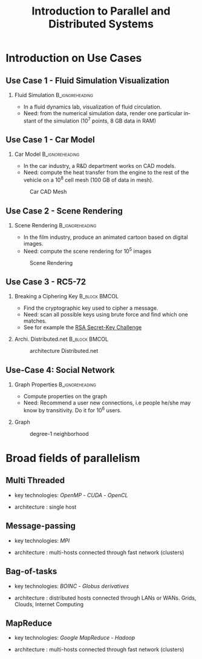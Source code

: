 
#+TITLE:     Introduction to Parallel and Distributed Systems
#+DESCRIPTION:
#+KEYWORDS:
#+LANGUAGE:  en
#+INFOJS_OPT: view:nil toc:t ltoc:t mouse:underline buttons:0 path:http://orgmode.org/org-info.js
#+LINK_UP:
#+LINK_HOME:
#+STYLE:    <link rel="stylesheet" type="text/css" href="css/worg.css" />
#+OPTIONS:   H:2 num:t toc:t \n:nil @:t ::t |:t ^:t -:t f:t *:t <:t
#+OPTIONS:   TeX:t LaTeX:t skip:nil d:nil todo:t pri:nil tags:not-in-toc
#+INFOJS_OPT: view:nil toc:nil ltoc:t mouse:underline buttons:0 path:http://orgmode.org/org-info.js
#+EXPORT_SELECT_TAGS: export
#+EXPORT_EXCLUDE_TAGS: noexport
#+LINK_UP:   
#+LINK_HOME: 
#+XSLT:
#+LaTeX_CLASS: beamer
#+LaTeX_CLASS_OPTIONS: [bigger,hyperref={colorlinks=true, urlcolor=red, plainpages=false, pdfpagelabels, bookmarksnumbered}]

#+BEAMER_FRAME_LEVEL: 2
#+BEAMER_THEME: Boadilla [height=20pt]
#+BEAMER_COLOR_THEME: spruce

#+BEAMER_HEADER_EXTRA:\setbeamertemplate{footline}{\leavevmode \hbox{ \begin{beamercolorbox}[wd=.6\paperwidth,ht=2.25ex,dp=1ex,center]{title in head/foot} \insertshorttitle\end{beamercolorbox} \begin{beamercolorbox}[wd=.25\paperwidth,ht=2.25ex,dp=1ex,center]{date in head/foot}\insertshortauthor\end{beamercolorbox} \begin{beamercolorbox}[wd=.15\paperwidth,ht=2.25ex,dp=1ex,right]{title in head/foot} \insertframenumber / \inserttotalframenumber\hspace*{2em} \end{beamercolorbox} } \vskip0pt }
#+BEAMER_HEADER_EXTRA: \setbeamercovered{invisible}
#+BEAMER_HEADER_EXTRA: \author[S. Genaud]{{\large Stéphane Genaud} \\ \vspace{0.2cm} ENSIIE - Strasbourg \\ \vspace{0.2cm} \texttt{genaud@unistra.fr} }
#+BEAMER_HEADER_EXTRA: \date{{\large Parallel and Distributed Systems} \\ \vspace{0.2cm} }
#+BEAMER_envargs: [<+->] 
#+COLUMNS: %45ITEM %10BEAMER_env(Env) %10BEAMER_envargs(Env Args) %4BEAMER_col(Col) %8BEAMER_extra(Extra)
#+PROPERTY: BEAMER_col_ALL 0.1 0.2 0.3 0.4 0.5 0.6 0.7 0.8 0.9 1.0 :ETC
#+STARTUP: beamer

#+latex_header: \AtBeginSection[]{\begin{frame}<beamer>\frametitle{Table of Contents}\tableofcontents[currentsection]\end{frame}}


#+LATEX_HEADER: \usepackage{listings}
#+LATEX_HEADER: \lstset{
#+LATEX_HEADER:         keywordstyle=\color{blue},
#+LATEX_HEADER:         commentstyle=\color{red},
#+LATEX_HEADER:         stringstyle=\color{green},
#+LATEX_HEADER:         basicstyle=\ttfamily\small,
#+LATEX_HEADER:         columns=fullflexible,
#+LATEX_HEADER:         frame=single,
#+LATEX_HEADER:         basewidth={0.5em,0.4em}
#+LATEX_HEADER:         }

#+LATEX_HEADER: \RequirePackage{fancyvrb}
#+LATEX_HEADER: \DefineVerbatimEnvironment{verbatim}{Verbatim}{fontsize=\small,formatcom = {\color[rgb]{0.5,0,0}}}




* Introduction on Use Cases 
** Use Case 1 - Fluid Simulation Visualization
*** Fluid Simulation 					    :B_ignoreheading:
   :PROPERTIES:
   :BEAMER_envargs: [shrink]
   :END:
   - In a fluid dynamics lab, visualization of fluid circulation.
   - Need: from the numerical simulation data, render one particular instant of
     the simulation ($10^7$ points, 8 GB data in RAM)
#+LABEL:fig:fluid-simu
#+ATTR_LaTeX: :width .5\textwidth
#+ATTR_HTML:  :width 50%
  [[file:img/sph_particles2.png]]


** Use Case 1 - Car Model
*** Car Model						    :B_ignoreheading:
    :PROPERTIES:
    :BEAMER_env: ignoreheading
    :END:      
    - In the car industry, a R&D department works on CAD models.
    - Need: compute the heat transfer from the engine to the rest of the
      vehicle on a $10^8$ cell mesh (100 GB of data in mesh).
      
#+CAPTION:Car CAD Mesh
#+LABEL:fig:car-mesh
#+ATTR_LaTeX: :width .5\linewidth
#+ATTR_HTML:  :width 70%
  [[file:img/car-mesh.png]]

** Use Case 2 - Scene Rendering
*** Scene Rendering					    :B_ignoreheading:
    :PROPERTIES:
    :BEAMER_env: ignoreheading
    :END:
    - In the film industry, produce an animated cartoon based on digital images. 
    - Need: compute the scene rendering for $10^5$ images
      
#+CAPTION:Scene Rendering
#+LABEL:fig:scene-rendering
#+ATTR_LaTeX: :width .5\linewidth,center
#+ATTR_HTML:  :width "70%"
  [[file:img/ilm_yoda.png]]


** Use Case 3 - RC5-72
   :PROPERTIES:
   :BEAMER_envargs: [t]
   :END:
*** Breaking a Ciphering Key                                  :B_block:BMCOL:					   
    :PROPERTIES:
    :BEAMER_env: block
    :BEAMER_col: 0.48
    :END:
    - Find the cryptographic key used to cipher a message. 
    - Need: scan all possible keys using brute force and find which one matches.
    - See for example the [[http://en.wikipedia.org/wiki/RSA_Secret-Key_Challenge][RSA Secret-Key Challenge]]

*** Archi. Distributed.net 				      :B_block:BMCOL:
    :PROPERTIES:
    :BEAMER_env: block
    :BEAMER_col: 0.45
    :END:

#+CAPTION:architecture Distributed.net
#+LABEL:fig:scene-rendering
#+ATTR_HTML: :width 30%
#+ATTR_LATEX: :width .3\textwidth
[[file:img/compute-split-merge.png]]





** Use-Case 4: Social Network

*** Graph Properties					    :B_ignoreheading:
    :PROPERTIES:
    :BEAMER_env: ignoreheading
    :END:
- Compute properties on the graph
- Need: Recommend a user new connections, i.e people he/she may know by
  transitivity. Do it for $10^6$ users.
*** Graph
    :PROPERTIES:
    :BEAMER_env: block
    :END:

#+CAPTION: degree-1 neighborhood
#+LABEL:fig:linkedin-graph
#+ATTR_HTML: :width 30%
#+ATTR_LATEX: :width .3\textwidth
[[file:img/linkedin-network-genaud-aug-2014.png]]



* Broad fields of parallelism
** Multi Threaded
\vfill
- key technologies: /OpenMP/ - /CUDA/ - /OpenCL/
\vfill
- architecture : single host
\vfill


** Message-passing
\vfill
- key technologies: /MPI/
\vfill
- architecture : multi-hosts connected through fast network (clusters)
\vfill


** Bag-of-tasks

\vfill
- key technologies: /BOINC/ - /Globus derivatives/ 
\vfill
- architecture : distributed hosts connected through LANs or WANs. Grids,
  Clouds, Internet Computing   
\vfill


** MapReduce

\vfill
- key technologies: /Google MapReduce/ - /Hadoop/
\vfill
- architecture : multi-hosts connected through fast network (clusters)
\vfill



